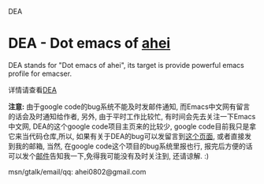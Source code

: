 # -*- org -*-

# <!-- Time-stamp: "2010-11-29 10:25:30 Monday by taoshanwen" -->

#+OPTIONS: ^nil author:nil timestamp:nil creator:nil

DEA

* DEA - Dot emacs of [[http://ahei.info][ahei]]

DEA stands for "Dot emacs of ahei", its target is provide powerful emacs profile for emacser.

详情请查看[[http://emacser.com/dea.htm][DEA]]

*注意:*
由于google code的bug系统不能及时发邮件通知, 而Emacs中文网有留言的话会及时通知给作者, 另外, 由于平时工作比较忙, 有时间会先去关注一下Emacs中文网, DEA的这个google code项目主页来的比较少, google code目前我只是拿它来当代码仓库,所以, 如果有关于DEA的bug可以发留言到[[http://emacser.com/dea.htm][这个页面]], 或者直接发到我的邮箱, 当然, 在google code这个项目的bug系统里报也行, 报完后方便的话可以发个[[mailto:ahei0802@gmail.com][邮件]]告知我一下,免得我可能没有及时关注到, 还请谅解. :)

msn/gtalk/email/qq: ahei0802@gmail.com
